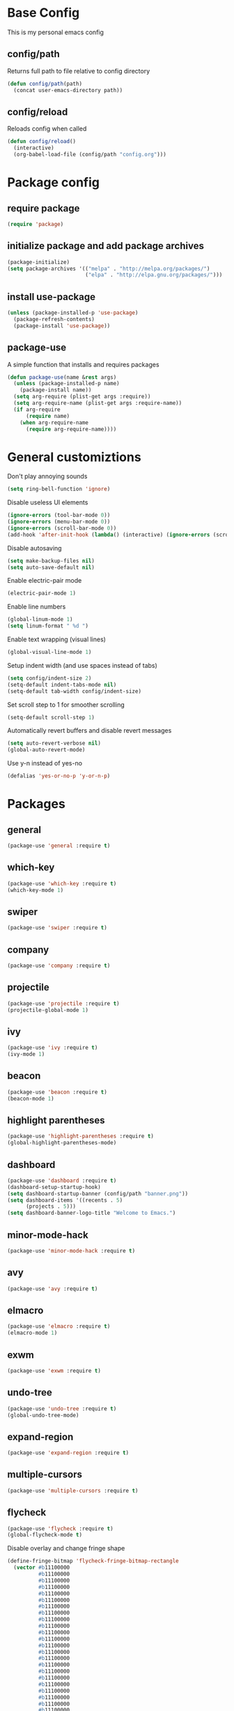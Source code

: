 #+TITLE Emacs Config
* Base Config
This is my personal emacs config
** config/path
Returns full path to file relative to config directory
#+BEGIN_SRC emacs-lisp
  (defun config/path(path)
    (concat user-emacs-directory path))
#+END_SRC
** config/reload
Reloads config when called
#+BEGIN_SRC emacs-lisp
  (defun config/reload()
    (interactive)
    (org-babel-load-file (config/path "config.org")))
#+END_SRC
* Package config
** require package
#+BEGIN_SRC emacs-lisp
  (require 'package)
#+END_SRC
** initialize package and add package archives
#+BEGIN_SRC emacs-lisp
  (package-initialize)
  (setq package-archives '(("melpa" . "http://melpa.org/packages/")
                           ("elpa" . "http://elpa.gnu.org/packages/")))
#+END_SRC
** install use-package
#+BEGIN_SRC emacs-lisp
  (unless (package-installed-p 'use-package)
    (package-refresh-contents)
    (package-install 'use-package))
#+END_SRC
** package-use
A simple function that installs and requires packages
#+BEGIN_SRC emacs-lisp
  (defun package-use(name &rest args)
    (unless (package-installed-p name)
      (package-install name))
    (setq arg-require (plist-get args :require))
    (setq arg-require-name (plist-get args :require-name))
    (if arg-require
        (require name)
      (when arg-require-name
        (require arg-require-name))))
#+END_SRC
* General customiztions
Don't play annoying sounds
#+BEGIN_SRC emacs-lisp
  (setq ring-bell-function 'ignore)
#+END_SRC
Disable useless UI elements
#+BEGIN_SRC emacs-lisp
  (ignore-errors (tool-bar-mode 0))
  (ignore-errors (menu-bar-mode 0))
  (ignore-errors (scroll-bar-mode 0))
  (add-hook 'after-init-hook (lambda() (interactive) (ignore-errors (scroll-bar-mode 0))))
#+END_SRC
Disable autosaving
#+BEGIN_SRC emacs-lisp
  (setq make-backup-files nil)
  (setq auto-save-default nil)
#+END_SRC
Enable electric-pair mode
#+BEGIN_SRC emacs-lisp
  (electric-pair-mode 1)
#+END_SRC
Enable line numbers
#+BEGIN_SRC emacs-lisp
  (global-linum-mode 1)
  (setq linum-format " %d ")
#+END_SRC
Enable text wrapping (visual lines)
#+BEGIN_SRC emacs-lisp
  (global-visual-line-mode 1)
#+END_SRC
Setup indent width (and use spaces instead of tabs)
#+BEGIN_SRC emacs-lisp
  (setq config/indent-size 2)
  (setq-default indent-tabs-mode nil)
  (setq-default tab-width config/indent-size)
#+END_SRC
Set scroll step to 1 for smoother scrolling
#+BEGIN_SRC emacs-lisp
  (setq-default scroll-step 1)
#+END_SRC
Automatically revert buffers and disable revert messages
#+BEGIN_SRC emacs-lisp
  (setq auto-revert-verbose nil)
  (global-auto-revert-mode)
#+END_SRC
Use y-n instead of yes-no
#+BEGIN_SRC emacs-lisp
  (defalias 'yes-or-no-p 'y-or-n-p)
#+END_SRC
* Packages
** general
#+BEGIN_SRC emacs-lisp
  (package-use 'general :require t)
#+END_SRC
** which-key
#+BEGIN_SRC emacs-lisp
  (package-use 'which-key :require t)
  (which-key-mode 1)
#+END_SRC
** swiper
#+BEGIN_SRC emacs-lisp
  (package-use 'swiper :require t)
#+END_SRC
** company
#+BEGIN_SRC emacs-lisp
  (package-use 'company :require t)
#+END_SRC
** projectile
#+BEGIN_SRC emacs-lisp
  (package-use 'projectile :require t)
  (projectile-global-mode 1)
#+END_SRC
** ivy
#+BEGIN_SRC emacs-lisp
  (package-use 'ivy :require t)
  (ivy-mode 1)
#+END_SRC
** beacon
#+BEGIN_SRC emacs-lisp
  (package-use 'beacon :require t)
  (beacon-mode 1)
#+END_SRC
** highlight parentheses
#+BEGIN_SRC emacs-lisp
  (package-use 'highlight-parentheses :require t)
  (global-highlight-parentheses-mode)
#+END_SRC
** dashboard
#+BEGIN_SRC emacs-lisp
  (package-use 'dashboard :require t)
  (dashboard-setup-startup-hook)
  (setq dashboard-startup-banner (config/path "banner.png"))
  (setq dashboard-items '((recents . 5)
        (projects . 5)))
  (setq dashboard-banner-logo-title "Welcome to Emacs.")
#+END_SRC
** minor-mode-hack
#+BEGIN_SRC emacs-lisp
  (package-use 'minor-mode-hack :require t)
#+END_SRC
** avy
#+BEGIN_SRC emacs-lisp
  (package-use 'avy :require t)
#+END_SRC
** elmacro
#+BEGIN_SRC emacs-lisp
  (package-use 'elmacro :require t)
  (elmacro-mode 1)
#+END_SRC
** exwm
#+BEGIN_SRC emacs-lisp
  (package-use 'exwm :require t)
#+END_SRC
** undo-tree
#+BEGIN_SRC emacs-lisp
  (package-use 'undo-tree :require t)
  (global-undo-tree-mode)
#+END_SRC
** expand-region
#+BEGIN_SRC emacs-lisp
  (package-use 'expand-region :require t)
#+END_SRC
** multiple-cursors
#+BEGIN_SRC emacs-lisp
  (package-use 'multiple-cursors :require t)
#+END_SRC
** flycheck
#+BEGIN_SRC emacs-lisp
  (package-use 'flycheck :require t)
  (global-flycheck-mode t)
#+END_SRC
Disable overlay and change fringe shape
#+BEGIN_SRC emacs-lisp
  (define-fringe-bitmap 'flycheck-fringe-bitmap-rectangle
    (vector #b11100000
            #b11100000
            #b11100000
            #b11100000
            #b11100000
            #b11100000
            #b11100000
            #b11100000
            #b11100000
            #b11100000
            #b11100000
            #b11100000
            #b11100000
            #b11100000
            #b11100000
            #b11100000
            #b11100000
            #b11100000
            #b11100000
            #b11100000
            #b11100000
            #b11100000
            #b11100000
            #b11100000
            #b11100000
            #b11100000))

  (flycheck-define-error-level 'error
    ;;:overlay-category 'flycheck-error-overlay
    :fringe-bitmap 'flycheck-fringe-bitmap-rectangle
    :fringe-face 'flycheck-fringe-error
    :error-list-face 'flycheck-error-list-error)

  (flycheck-define-error-level 'warning
    ;;:overlay-category 'flycheck-warning-overlay
    :fringe-bitmap 'flycheck-fringe-bitmap-rectangle
    :fringe-face 'flycheck-fringe-warning
    :error-list-face 'flycheck-error-list-warning)

  (flycheck-define-error-level 'info
    ;;:overlay-category 'flycheck-info-overlay
    :fringe-bitmap 'flycheck-fringe-bitmap-rectangle
    :fringe-face 'flycheck-fringe-info
    :error-list-face 'flycheck-error-list-info)
#+END_SRC
Disable minibuffer messages about errors
#+BEGIN_SRC emacs-lisp
  (setq flycheck-display-errors-function nil)
#+END_SRC
** origami
#+BEGIN_SRC emacs-lisp
  (package-use 'origami :require t)
  (global-origami-mode t)
#+END_SRC
* Programming Languages
** Lua
Lua mode
#+BEGIN_SRC emacs-lisp
  (package-use 'lua-mode :require t)
#+END_SRC
Lua mode for company
#+BEGIN_SRC emacs-lisp
  (package-use 'company-lua :require t)
  (eval-after-load 'company
    '(add-to-list 'company-backends 'company-lua))
#+END_SRC
Set Lua indentation width
#+BEGIN_SRC emacs-lisp
  (setq lua-indent-level tab-width)
#+END_SRC
Fix for broken lua-mode indentation
#+BEGIN_SRC emacs-lisp
  (defun lua-calculate-modifier (modifier)
    (if (= modifier 0)
        0
      lua-indent-level))

  (defun lua-calculate-indentation (&optional parse-start)
    (save-excursion
      (let ((continuing-p (lua-is-continuing-statement-p))
            (cur-line-begin-pos (line-beginning-position)))
        (or
         (lua-calculate-indentation-override)

         (when (lua-forward-line-skip-blanks 'back)
           (let* ((modifier
                   (lua-calculate-indentation-block-modifier cur-line-begin-pos)))
             (+ (current-indentation) (lua-calculate-modifier modifier))))
         0))))

  (defun lua-calculate-indentation-override (&optional parse-start)
    "Return overriding indentation amount for special cases.
  Look for an uninterrupted sequence of block-closing tokens that starts
  at the beginning of the line. For each of these tokens, shift indentation
  to the left by the amount specified in lua-indent-level."
    (let ((indentation-modifier 0)
          (case-fold-search nil)
          (block-token nil))
      (save-excursion
        (if parse-start (goto-char parse-start))
        ;; Look for the last block closing token
        (back-to-indentation)
        (if (and (not (lua-comment-or-string-p))
                 (looking-at lua-indentation-modifier-regexp)
                 (let ((token-info (lua-get-block-token-info (match-string 0))))
                   (and token-info
                        (not (eq 'open (lua-get-token-type token-info))))))
            (when (lua-goto-matching-block-token nil nil 'backward)
              ;; Exception cases: when the start of the line is an assignment,
              ;; go to the start of the assignment instead of the matching item
              (let ((block-start-column (current-column))
                    (block-start-point (point)))
                (if (lua-point-is-after-left-shifter-p)
                    (current-indentation)
                  block-start-column)))))))

  (defun lua-calculate-indentation-override (&optional parse-start)
    "Return overriding indentation amount for special cases.
  Look for an uninterrupted sequence of block-closing tokens that starts
  at the beginning of the line. For each of these tokens, shift indentation
  to the left by the amount specified in lua-indent-level."
    (let ((indentation-modifier 0)
          (case-fold-search nil)
          (block-token nil))
      (save-excursion
        (if parse-start (goto-char parse-start))
        ;; Look for the last block closing token
        (back-to-indentation)
        (if (and (not (lua-comment-or-string-p))
                 (looking-at lua-indentation-modifier-regexp)
                 (let ((token-info (lua-get-block-token-info (match-string 0))))
                   (and token-info
                        (not (eq 'open (lua-get-token-type token-info))))))
            (when (lua-goto-matching-block-token)
              ;; Exception cases: when the start of the line is an assignment,
              ;; go to the start of the assignment instead of the matching item
              (let ((block-start-column (current-column))
                    (block-start-point (point)))
                (if (lua-point-is-after-left-shifter-p)
                    (current-indentation)
                  (current-indentation))))))))

#+END_SRC
** MoonScript
Install moonscript mode
#+BEGIN_SRC emacs-lisp
  (package-use 'moonscript :require t)
#+END_SRC
** C/C++
Install irony, a c/c++ completion package
#+BEGIN_SRC emacs-lisp
  (package-use 'irony :require t)
  (package-use 'company-irony :require t)
  (package-use 'company-c-headers :require t)
#+END_SRC
Adds hooks to both c and c++ mode
#+BEGIN_SRC emacs-lisp
  (defun lang-c/add-hook (func-name)
    (add-hook 'c++-mode-hook func-name)
    (add-hook 'c-mode-hook func-name))
#+END_SRC
Initialize irony if current system isn't windows
#+BEGIN_SRC emacs-lisp
  (when (not (string-equal system-type "windows-nt"))
    (lang-c/add-hook 'irony-mode))
#+END_SRC
Use gcc flycheck checker instead of clang
#+BEGIN_SRC emacs-lisp
  (defun lang-c/change-checker()
    (add-to-list 'flycheck-disabled-checkers 'c/c++-clang)
    (add-to-list 'flycheck-enabled-checkers 'c/c++-gcc)
    (delete 'c/c++-clang flycheck-enabled-checkers))

  (lang-c/add-hook 'lang-c/change-checker)
#+END_SRC
** Shell Script
#+BEGIN_SRC emacs-lisp
  (setq-default sh-basic-offset tab-width)
#+END_SRC
** D
Install d mode package
#+BEGIN_SRC emacs-lisp
  (package-use 'd-mode :require t)
#+END_SRC
* Modal
This is a custom implementation of modal editing, similiar to vim's, including normal, insert, and region mode
** make-normal-sparse-keymap
Returns a keymap, where all the self-inserting characters are ignored
#+BEGIN_SRC emacs-lisp
  (setq self-inserting-characters '("`" "1" "2" "3" "4" "5" "6" "7" "8" "9" "0" "-" "=" "q" "w" "e" "r" "t" "y" "u" "i" "o" "p" "[" "]" "a" "s" "d" "f" "g" "h" "j" "k" "l" ";" "'" "\\" "z" "x" "c" "v" "b" "n" "m" "," "." "/" "TAB" "SPC" "<tab>" "<space>" "~" "@" "#" "$" "%" "^" "&" "*" "(" ")" "_" "+" "Q" "W" "E" "R" "T" "Y" "U" "I" "O" "P" "{" "}" "A" "S" "D" "F" "G" "H" "J" "K" "L" ":" "\"" "|" ">" "Z" "X" "C" "V" "B" "N" "M" "<" ">" "?" "DEL"))

  (defun make-normal-sparse-keymap()
    (setq result (make-sparse-keymap))
    (dolist (char self-inserting-characters)
      (define-key result (kbd char) 'ignore))
    result)
#+END_SRC
** modal editing implementation
Some variables
#+BEGIN_SRC emacs-lisp
  (setq modal/ignored-major-modes (list "dired-mode" "eshell-mode" "ibuffer-mode"))
#+END_SRC

Maps for each mode
#+BEGIN_SRC emacs-lisp
  (setq modal/emacs-map (make-sparse-keymap))
  (setq modal/normal-map (make-sparse-keymap))
  (setq modal/insert-map (make-sparse-keymap))
  (setq modal/region-map (make-sparse-keymap))
  (setq modal/rectangle-map (make-sparse-keymap))
  (setq modal/multiple-cursors-map (make-sparse-keymap))
#+END_SRC
Create minor modes for every editing mode
#+BEGIN_SRC emacs-lisp
  (defun modal/initialize()
    (define-minor-mode modal/normal-mode "Normal mode" nil "<Normal>" modal/normal-map)
    (define-minor-mode modal/emacs-mode "Emacs mode" nil "<Emacs>" modal/emacs-map)
    (define-minor-mode modal/insert-mode "Insert mode" nil "<Insert>" modal/insert-map)
    (define-minor-mode modal/region-mode "Region mode" nil "<Region>" modal/region-map)
    (define-minor-mode modal/rectangle-mode "Rectangle mode" nil "<Rectangle>" modal/rectangle-map)
    (define-minor-mode modal/multiple-cursors-mode nil nil nil modal/multiple-cursors-map
      (if modal/multiple-cursors-mode
          (raise-minor-mode-map-alist 'modal/multiple-cursors-mode))))
#+END_SRC
Functions to manage editing modes
#+BEGIN_SRC emacs-lisp
  (defun modal/clear()
    (interactive)
    (modal/normal-mode 0)
    (modal/emacs-mode 0)
    (modal/insert-mode 0)
    (modal/region-mode 0)
    (modal/rectangle-mode 0))
  (defun modal/enable-normal()
    (interactive)
    (modal/clear)
    (setq cursor-type 'box)
    (modal/normal-mode 1))
  (defun modal/enable-insert()
    (interactive)
    (modal/clear)
    (setq cursor-type 'bar)
    (modal/insert-mode 1))
  (defun modal/enable-emacs()
    (interactive)
    (modal/clear)
    (setq cursor-type 'box)
    (modal/emacs-mode 1))
  (defun modal/enable-region()
    (interactive)
    (modal/clear)
    (setq cursor-type 'box)
    (modal/region-mode 1))
  (defun modal/enable-rectangle()
    (interactive)
    (modal/clear)
    (setq cursor-type 'box)
    (modal/rectangle-mode 1))
#+END_SRC

Create global modal-mode
#+BEGIN_SRC emacs-lisp
  (define-minor-mode modal-mode "Mode that enbles modes on buffer" t "<Modal>" nil
    (when modal-mode
      (if (not (or (minibufferp)
                   (member (symbol-name major-mode) modal/ignored-major-modes)))
          (modal/enable-normal)
        (modal/enable-emacs))))

  (define-global-minor-mode global-modal-mode modal-mode (lambda() (modal-mode 1)))
#+END_SRC

* Editing functions
** surround
Functions that surround a region with an opening and closing string
#+BEGIN_SRC emacs-lisp
  (defun edit/surround(start end open close)
    (save-excursion
      (goto-char start)
      (insert open)
      (goto-char (+ end 1))
      (insert close)))

  (defun edit/surround-region(open close)
    (when (region-active-p)
      (edit/surround (region-beginning) (region-end) open close)))
#+END_SRC
** other misc. editing functions
#+BEGIN_SRC emacs-lisp
  (defun edit/insert-after()
    (interactive)
    (forward-char)
    (modal/enable-insert))

  (defun edit/insert-end-of-line()
    (interactive)
    (end-of-line)
    (modal/enable-insert))

  (defun edit/insert-beginning-of-line()
    (interactive)
    (beginning-of-line)
    (modal/enable-insert))

  (defun edit/set-region()
    (interactive)
    (set-mark (point))
    (modal/enable-region))

  (defun edit/set-region-line()
    (interactive)
    (beginning-of-line)
    (set-mark (point))
    (end-of-line)
    (modal/enable-region))

  (defun edit/open-line()
    (interactive)
    (end-of-line)
    (open-line 1)
    (next-line))

  (defun edit/open-line-above()
    (interactive)
    (beginning-of-line)
    (open-line 1))

  (defun edit/yank-line()
    (interactive)
    (save-excursion
      (edit/open-line)
      (yank)
      (delete-blank-lines)))

  (defun edit/kill-whole-word()
    (interactive)
    (backward-char)
    (forward-word)
    (backward-kill-word 1))

  (defun edit/copy-whole-line()
    (interactive)
    (save-excursion
      (kill-whole-line)
      (yank)))

  (defun edit/yank-region()
    (interactive)
    (kill-region (region-beginning) (region-end))
    (yank 2)
    (modal/enable-normal))

  (defun edit/insert-mark()
    (interactive)
    (insert "<++>"))

  (defun edit/goto-mark()
    (interactive)
    (search-forward "<++>")
    (search-backward "<")
    (delete-char  4)
    (modal/enable-insert))
#+END_SRC
Use default org folding if in org mode
#+BEGIN_SRC emacs-lisp
  (defun edit/fold-toggle()
    (interactive)
    (if (string-equal major-mode "org-mode")
        (org-cycle)
      (origami-toggle-node (current-buffer) (point))))
#+END_SRC
* Misc. functions
** macro-make-functions
Evaluates a elmacro generated defun
#+BEGIN_SRC emacs-lisp
  (defun macro-make-function(&optional name)
    (interactive)
    (if (called-interactively-p 'any)
        (setq name (read-string "Macro name: "))
      (setq name (if name name "last-macro")))
    (setq function-string (pp-to-string (elmacro-make-defun (make-symbol (concat "macros/" name)) (elmacro-extract-last-macro elmacro-command-history))))
    (message function-string)
    (set-buffer (generate-new-buffer "*temporaryMacroBuffer*"))
    (erase-buffer)
    (insert function-string)
    (eval-buffer)
    (message function-string)
    (kill-buffer "*temporaryMacroBuffer*"))
#+END_SRC
* Eshell
** eshell/get-last-eshell-buffer
Returns the most recently used eshell buffer
#+BEGIN_SRC emacs-lisp
  (defun eshell/get-last-eshell-buffer()
    (catch 'buffer
      (dolist (buffer (buffer-list))
        (when (cl-search "*eshell*" (buffer-name buffer))
          (throw 'buffer buffer)))))
#+END_SRC
** eshell/switch-to-last-eshell-buffer
Switches to most recent eshell buffer or creates a new one
#+BEGIN_SRC emacs-lisp
  (defun eshell/switch-to-last-eshell-buffer()
    (let ((buffer (eshell/get-last-eshell-buffer)))
      (if buffer
          (switch-to-buffer buffer)
        (eshell))))
#+END_SRC
** eshell/toggle
Switches to eshell if the current buffer isn't an eshell buffer, else returns to previous buffer
#+BEGIN_SRC emacs-lisp
  (defun eshell/toggle()
    (interactive)
    (if (cl-search "*eshell" (buffer-name))
        (switch-to-prev-buffer)
      (eshell/switch-to-last-eshell-buffer)))
#+END_SRC
** eshell-new
Creates a new numbered eshell buffer
#+BEGIN_SRC emacs-lisp
  (setq eshell/new-count 1)
  (defun eshell/new()
    (interactive)
    (eshell eshell/new-count)
    (setq eshell/new-count (+ 1 eshell/new-count)))
#+END_SRC
** misc.
Disable linum mode in eshell
#+BEGIN_SRC emacs-lisp
  (add-hook 'eshell-mode-hook (lambda() (interactive) (linum-mode 0)))
#+END_SRC
* Keybindings
** Globals
#+BEGIN_SRC emacs-lisp
  (general-define-key
   "C-x =" 'macro-make-function
   "C-x C-b" 'ibuffer)
#+END_SRC
** Leader
#+BEGIN_SRC emacs-lisp
  (general-create-definer general-leader-define-key
    :prefix "C-c")

  (general-leader-define-key
    "RET" 'eshell/toggle
    "<return>" 'eshell/toggle
    "C-RET" 'eshell/new
    "C-<return>" 'eshell/new
    "e b" 'eval-buffer
    "e r" 'eval-region
    "e e" 'eval-expression)
#+END_SRC
** emacs-mode map
#+BEGIN_SRC emacs-lisp
  (general-define-key
   :keymaps 'modal/emacs-map
   "<escape>" (kbd "C-g")
   "M-g" (kbd "C-g")
   "M-q" 'modal/enable-normal
   "M-e" 'modal/enable-emacs)
#+END_SRC
** normal bare map
Used as a base for other maps
#+BEGIN_SRC emacs-lisp
  (setq modal/normal-bare-map (make-sparse-keymap))

  (general-define-key
   :keymaps 'modal/normal-bare-map
   "k" 'previous-line
   "K" 'scroll-down-command
   "j" 'next-line
   "J" 'scroll-up-command
   "h" 'backward-char
   "H" 'backward-word
   "l" 'forward-char
   "L" 'forward-word
   "a" 'beginning-of-line
   "f" 'end-of-line
   "SPC SPC" 'execute-extended-command
   "SPC s" 'save-some-buffers
   "SPC b" 'ivy-switch-buffer
   "SPC f" 'find-file
   "SPC d" 'dired
   "SPC k" 'kill-buffer
   "SPC RET" 'eshell/toggle
   "SPC S-RET" 'eshell/new)
#+END_SRC
** normal-mode map
#+BEGIN_SRC emacs-lisp
  (setq modal/normal-map (make-composed-keymap (list (copy-keymap modal/emacs-map) (copy-keymap modal/normal-bare-map)) (make-normal-sparse-keymap)))

  (general-define-key
   :keymaps 'modal/normal-map
   "q" 'modal/enable-insert
   "Q" 'edit/insert-beginning-of-line
   "r" 'edit/insert-after
   "R" 'edit/insert-end-of-line
   "e" 'edit/set-region
   "E" 'edit/set-region-line
   "s" 'edit/copy-whole-line
   "d" (kbd "C-d")
   "D" 'kill-whole-line
   "w" 'yank
   "W" 'edit/yank-line
   "/" 'swiper
   "u" 'undo-tree-undo
   "U" 'undo-tree-redo
   "n" 'edit/open-line
   "N" (lambda() (interactive) (edit/open-line) (modal/enable-insert))
   "p" 'edit/open-line-above
   "P" (lambda() (interactive) (edit/open-line-above) (modal/enable-insert))
   "g" nil
   "g l" 'isearch-forward
   "g h" 'isearch-backward
   "g c" 'avy-goto-char
   "g l" 'avy-goto-line
   "m" 'edit/insert-mark
   "M" 'edit/goto-mark
   "TAB" 'edit/fold-toggle
   "<tab>" 'edit/fold-toggle)
#+END_SRC
** region-mode map
#+BEGIN_SRC emacs-lisp
  (setq modal/region-map (make-composed-keymap (list (copy-keymap modal/emacs-map) (copy-keymap modal/normal-bare-map)) (make-normal-sparse-keymap)))

  (general-define-key
   :keymaps 'modal/region-map
   "t" (lambda() (interactive) (kill-region (region-beginning) (region-end)) (modal/enable-insert))
   "s" (lambda() (interactive) (copy-region-as-kill (region-beginning) (region-end)) (modal/enable-normal))
   "d" (lambda() (interactive) (kill-region (region-beginning) (region-end)) (modal/enable-normal))
   "w" 'edit/yank-region
   "C-g" (lambda() (interactive) (pop-mark) (modal/enable-normal))
   "M-q" (lambda() (interactive) (pop-mark) (modal/enable-normal))
   "<escape>" (lambda() (interactive) (pop-mark) (modal/enable-normal))
   "e" 'er/expand-region
   "TAB" (lambda() (interactive) (indent-region (region-beginning) (region-end)) (modal/enable-normal))
   "<tab>" (lambda() (interactive) (indent-region (region-beginning) (region-end)) (modal/enable-normal))
   "g" nil
   "g l" 'isearch-forward
   "g h" 'isearch-backward
   ";" 'comment-or-uncomment-region
   "o" nil
   "m" (lambda() (interactive) (modal/multiple-cursors-mode 1))
   "o (" (lambda() (interactive) (edit/surround-region "(" ")") (modal/enable-normal))
   "o o" (lambda() (interactive) (edit/surround-region (read-from-minibuffer "left: ") (read-from-minibuffer "right: ")) (modal/enable-normal))
   "o )" (lambda() (interactive) (edit/surround-region "(" ")") (modal/enable-normal))
   "o {" (lambda() (interactive) (edit/surround-region "{" "}") (modal/enable-normal))
   "o }" (lambda() (interactive) (edit/surround-region "{" "}") (modal/enable-normal))
   "o [" (lambda() (interactive) (edit/surround-region "[" "]") (modal/enable-normal))
   "o ]" (lambda() (interactive) (edit/surround-region "[" "]") (modal/enable-normal))
   "o \"" (lambda() (interactive) (edit/surround-region "\"" "\"") (modal/enable-normal))
   "o <" (lambda() (interactive) (edit/surround-region "<" ">") (modal/enable-normal))
   "o '" (lambda() (interactive) (edit/surround-region "'" "'") (modal/enable-normal)))

#+END_SRC
** insert-mode map
This is the same as emacs-map
#+BEGIN_SRC emacs-lisp
  (setq modal/insert-map (copy-keymap modal/emacs-map))

  (general-define-key
   :keymaps 'modal/insert-map
   "C-g" 'modal/enable-normal)
#+END_SRC
** company-active-map
#+BEGIN_SRC emacs-lisp
  (general-define-key
   :keymaps 'company-active-map
   "<tab>" 'company-complete
   "TAB" 'company-complete)
#+END_SRC
** eshell map
#+BEGIN_SRC emacs-lisp
  (defun set-eshell-custom-map()
    (general-leader-define-key
      :keymaps 'eshell-mode-map
      "RET" 'eshell/toggle
      "<return>" 'eshell/toggle))

  (add-hook 'eshell-mode-hook 'set-eshell-custom-map)
#+END_SRC
** multiple-cursors map
#+BEGIN_SRC emacs-lisp
  (setq modal/multiple-cursors-map (make-normal-sparse-keymap))

  (general-define-key
   :keymaps 'modal/multiple-cursors-map
   "n" 'mc/mark-next-like-this
   "p" 'mc/mark-pop
   "a" 'mc/mark-all-like-this
   "r" 'mc/mark-in-region
   "q" (lambda() (interactive) (modal/multiple-cursors-mode 0))
   "M-q" (lambda() (interactive) (modal/multiple-cursors-mode 0))
   "C-g" (lambda() (interactive) (modal/multiple-cursors-mode 0)))
#+END_SRC
** dired-mode map
#+BEGIN_SRC emacs-lisp
  (setq dired-mode-map (make-composed-keymap (list (copy-keymap modal/normal-bare-map)) dired-mode-map))

  (general-define-key
   :keymaps 'dired-mode-map)
#+END_SRC
** ivy minibuffer map
#+BEGIN_SRC emacs-lisp
  (general-define-key
   :keymaps 'ivy-minibuffer-map
   "M-j" 'ivy-next-line
   "M-k" 'ivy-previous-line
   "RET" 'ivy-immediate-done
   "TAB" 'ivy-partial-or-done)
#+END_SRC
** initialize modal mode
#+BEGIN_SRC emacs-lisp
  (modal/initialize)
  (global-modal-mode t)
#+END_SRC
* Theme
** all-the-icons
#+BEGIN_SRC emacs-lisp
  (package-use 'all-the-icons :require t)
  (package-use 'all-the-icons-dired :require t)
#+END_SRC
** doom-modeline
#+BEGIN_SRC emacs-lisp
  (package-use 'doom-modeline :require t)
  (setq doom-modeline-height 32)
  (doom-modeline-mode 1)
#+END_SRC
** theme for tty, where gui is unavailable
#+BEGIN_SRC emacs-lisp
  (defun theme/tty()
    (set-face-attribute 'company-tooltip nil
            :background "#FFFFFF"))
#+END_SRC
** theme for gui
#+BEGIN_SRC emacs-lisp
  (defun theme/gui()
    (interactive)
    (package-use 'kaolin-themes)
    (setq x-theme-name (x-get-resource "themeName" "emacs"))
    (if x-theme-name
        (load-theme (intern x-theme-name) t)
      (load-theme 'kaolin-ocean t))
    (global-hl-line-mode)
    (when nil
      (set-face-attribute 'default nil
        :background "#121212"
        :foreground "#FFFFFF")
      (set-face-attribute 'mode-line nil
        :background "#202020")
      (set-face-attribute 'linum nil
        :foreground "#AAAAAA")
      (set-face-attribute 'region nil
        :background "#202040")
      (set-face-attribute 'hl-line nil
        :background "#202020")
      (set-face-attribute 'cursor nil
        :background "#CCCCCC"
        :foreground "#151515")
      )


    (setq font-name "monospace")
    (setq x-font-name (x-get-resource "fontName" "emacs"))
    (setq backup-fonts '("Cascadia Mono" "Consolas"))

    (if x-font-name
        (setq font-name x-font-name)
      (progn
        (catch 'loop
          (dolist (font backup-fonts)
            (when (find-font (font-spec :name font))
              (setq font-name font)
              (throw 'loop nil))))))

  
    (set-face-attribute 'default nil
                        :family font-name
                        :height 112)
    (set-face-attribute 'linum nil
                        :height 112))
#+END_SRC
** initialize theme
#+BEGIN_SRC emacs-lisp
  (if (and (display-graphic-p) (not (daemonp)))
      (theme/gui)
    (theme/tty))
#+END_SRC
